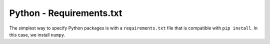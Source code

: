 Python - Requirements.txt
-------------------------

The simplest way to specify Python packages is with a ``requirements.txt`` file
that is compatible with ``pip install``. In this case, we install ``numpy``.

